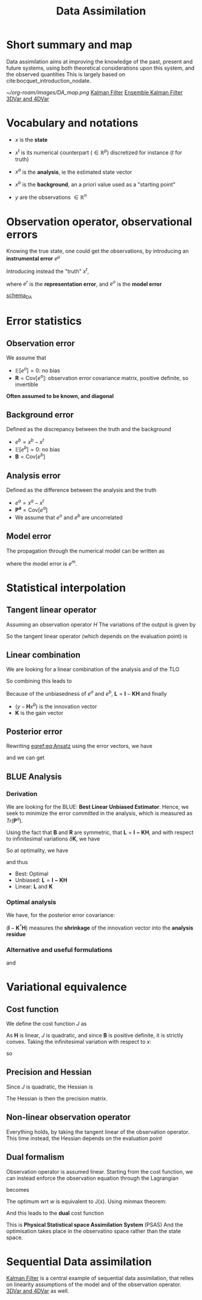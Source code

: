 :PROPERTIES:
:ID:       30f05970-bcf5-4fb2-b6d7-13fa4209e968
:END:
#+title: Data Assimilation
#+filetags: :DataAssimilation:
#+STARTUP: latexpreview

* Short summary and map
Data assimilation aims at improving the knowledge of the past, present
and future systems, using both theoretical considerations upon this system, and the observed quantities
This is largely based on cite:bocquet_introduction_nodate.

[[~/org-roam/images/DA_map.png]]
[[id:6677e8d8-70de-4236-ab2f-3ac48dfba2a4][Kalman Filter]]
[[id:e82fb2bb-6b38-4cb9-9d02-ad02c82575cb][Ensemble Kalman Filter]]
[[id:ea4143c4-696d-43e2-adee-f11ffce97095][3DVar and 4DVar]]

* Vocabulary and notations
+ $x$ is the *state* 
+ $x^t$ is its numerical counterpart ($\in \mathbb{R}^p$) discretized for instance ($t$ for truth)
+ $x^a$ is the *analysis*, ie the estimated state vector
+ $x^b$ is the *background*, an a priori value used as a "starting point"

+ $y$ are the observations $\in \mathbb{R}^n$
  
* Observation operator, observational errors
Knowing the true state, one could get the observations, by introducing an *instrumental error* $e^\mu$
\begin{equation} y = h[x] + e^\mu \end{equation}

Introducing instead the "truth" $x^t$,

\begin{equation}
y = H(x^t)+ e^\mu + e^r = H(x^t) + e^o
\end{equation}
where $e^r$ is the *representation error*, and $e^o$ is the *model error*

[[xournalpp:scheme_DA.xop.xopp][schema_DA]]

* Error statistics
** Observation error
We assume that
  + $\mathbb{E}[e^o] = 0$: no bias
  + $\mathbf{R} = \mathrm{Cov}[e^o]$: observation error covariance
    matrix, positive definite, so invertible
*Often assumed to be known, and diagonal*
** Background error
Defined as the discrepancy between the truth and the background
  + $e^b = x^b - x^t$ 
  + $\mathbb{E}[e^b] = 0$: no bias
  + $\mathbf{B} = \mathrm{Cov}[e^b]$

** Analysis error
Defined as the difference between the analysis and the truth
  + $e^a = x^a - x^t$
  + $\mathbf{P^a} = \mathrm{Cov}[e^a]$
  + We assume that $e^o$ and $e^b$ are uncorrelated
 
** Model error
The propagation through the numerical model can be written as
#+begin_LaTeX
\begin{equation}
  x^t(\tau + 1) = M(x^t(\tau)) + e^m
\end{equation}
#+end_LaTeX

where the model error is $e^m$.

* Statistical interpolation
** Tangent linear operator
Assuming an observation operator $H$
The variations of the output is given by
\begin{equation}
\label{}
\delta y_i =\sum_{j=1}^{N_x} \frac{\partial H_i}{\partial x_j}  \delta x_j
\end{equation}


So the tangent linear operator (which depends on the evaluation point) is

\begin{equation}
\mathbf{H} = \nabla H = \left[\mathbf{H}\right]_{i,j} = \frac{\partial H_i}{\partial x_j}
\end{equation}

** Linear combination
We are looking for a linear combination of the analysis and of the TLO
\begin{equation}
\label{}
\left\{
\begin{array}{lll}
x^a &=& \mathbf{L}x^b + \mathbf{K}y \\
y &=& \mathbf{H}x^t + e^o
\end{array}
\right.
\end{equation}

So combining this leads to
\begin{align}
\label{}
  x^a - x^t &= \mathbf{L}(x^b - x^t + x^t) + \mathbf{K}\left(\mathbf{H}x^t + e^o\right) - x^t \\
  e^a &= \mathbf{L}e^b + \mathbf{K}e^o + (\mathbf{L} + \mathbf{KH} - I)x^t
\end{align}

Because of the unbiasedness of $e^o$ and $e^b$, $\mathbf{L} = \mathbf{I} - \mathbf{KH}$
and finally

\begin{equation}
\label{eq:Ansatz}
x^a = x^b + \mathbf{K}(y - \mathbf{H}x^b)
\end{equation}

+ $(y - \mathbf{H}x^b)$ is the innovation vector
+ $\mathbf{K}$ is the gain vector

** Posterior error
Rewriting [[eqref:eq:Ansatz]] using the error vectors, we have

\begin{equation}
\label{}
e^a = e^b + \mathbf{K}(e^o - \mathbf{H}e^b)
\end{equation}

and we can get
\begin{equation}
\label{}
\mathbf{P}^a = \mathbf{LBL}^T + \mathbf{KRK}^T
\end{equation}

** BLUE Analysis
*** Derivation
We are looking for the BLUE: *Best Linear Unbiased Estimator*.  Hence,
we seek to minimize the error committed in the analysis, which is
measured as $Tr(\mathbf{P}^a)$.

Using the fact that $\mathbf{B}$ and $\mathbf{R}$ are symmetric, that $\mathbf{L} = \mathbf{I - KH}$, and
with respect to infinitesimal variations $\delta \mathbf{K}$, we have

\begin{equation}
\delta \mathrm{Tr}(\mathbf{P}^a) = 2 \mathrm{Tr}\left((-\mathbf{LBH}^T + \mathbf{KR})(\delta \mathbf{K})^T\right)
\end{equation}

So at optimality, we have
\begin{equation}
-(\mathbf{I} - \mathbf{K}^*\mathbf{H})\mathbf{BH}^T + \mathbf{K}^*\mathbf{R} = 0
\end{equation}
and thus
\begin{equation}
\mathbf{K}^* = \mathbf{BH}^T ( \mathbf{R} + \mathbf{HBH}^T)^{-1}
\end{equation}

+ Best: Optimal
+ Unbiased: $\mathbf{L} = \mathbf{I - KH}$
+ Linear: $\mathbf{L}$ and $\mathbf{K}$



*** Optimal analysis
We have, for the posterior error covariance:
\begin{equation}
\label{}
\mathbf{P}^a = (\mathbf{I} - \mathbf{K}^*\mathbf{H})\mathbf{B}
\end{equation}

$(\mathbf{I} - \mathbf{K}^*\mathbf{H})$ measures the *shrinkage* of the innovation vector into the *analysis residue*

\begin{equation}
y - \mathbf{H}x^a = (\mathbf{I} - \mathbf{K}^*\mathbf{H})(y-\mathbf{H}x^b)
\end{equation}

*** Alternative and useful formulations
\begin{align}
  \mathbf{P}^a &= (\mathbf{I} - \mathbf{K}^*\mathbf{H})\mathbf{B} \\
               &= \left(\mathbf{B} + \mathbf{H}^{T}\mathbf{R}^{-1}\mathbf{H}\right)^{-1}
\end{align}

and
\begin{equation}
\mathbf{K}^* = \mathbf{P}^a\mathbf{H}^T \mathbf{R}^{-1}
\end{equation}


* Variational equivalence
** Cost function
We define the cost function $J$ as
\begin{equation}
J(x) = \frac{1}{2}\left(x-x^b\right)^T\mathbf{B}^{-1}\left(x-x^b\right) + \frac{1}{2}(y - \mathbf{H}x)^T\mathbf{R}^{-1}(y - \mathbf{H}x)
\end{equation}
As $\mathbf{H}$ is linear, $J$ is quadratic, and since $\mathbf{B}$ is positive definite, it is strictly convex.
Taking the infinitesimal variation with respect to $x$:
\begin{equation}
\delta J(x) = (\delta x)^T \nabla J
\end{equation}
so
\begin{align}
  \nabla J &= \mathbf{B}^{-1}(x^* - x^b) - \mathbf{H}^T\mathbf{R}^{-1}(y - \mathbf{H}x^*) = 0 \\
  x^* &= x^b + (\mathbf{B}^{-1} + \mathbf{H}^T\mathbf{R}^{-1}\mathbf{H})^{-1} \mathbf{H}^T \mathbf{R}^{-1}(y - \mathbf{H}x^b)\\
  &= x^b + \mathbf{K}^*(y - \mathbf{H}x^b)
\end{align}

** Precision and Hessian
\begin{equation}
\nabla J(x) = \mathbf{B}^{-1}(x - x^b) - \mathbf{H}^T\mathbf{R}^{-1}(y - \mathbf{H}x)
\end{equation}
Since $J$ is quadratic, the Hessian is
\begin{equation}
\mathrm{Hess} J = (\mathbf{P}^a)^{-1}
\end{equation}
The Hessian is then the precision matrix.

** Non-linear observation operator
Everything holds, by taking the tangent linear of the observation
operator. This time instead, the Hessian depends on the evaluation point
** Dual formalism
Observation operator is assumed linear. Starting from the cost function, we can instead enforce the observation equation through the Lagrangian
\begin{equation}
J(x) = \frac{1}{2}\left(x-x^b\right)^T\mathbf{B}^{-1}\left(x-x^b\right) + \frac{1}{2}(y - \mathbf{H}x)^T\mathbf{R}^{-1}(y - \mathbf{H}x)
\end{equation}
becomes
\begin{equation}
L(x, \epsilon, w) = \frac{1}{2}\left(x-x^b\right)^T\mathbf{B}^{-1}\left(x-x^b\right) + \frac{1}{2}\epsilon^T\mathbf{R}^{-1}\epsilon + w^T(y - \mathbf{H}x - \epsilon) 
\end{equation}

The optimum wrt $w$ is equivalent to J(x). Using minmax theorem:
\begin{align}
x^* &= x^b + \mathbf{BH}^Tw \\
\epsilon^* &= \mathbf{R}w
\end{align}
And this leads to the *dual* cost function
\begin{equation}
G(w)= - L(x^*,\epsilon^*, w) = \frac{1}{2}\left(\mathbf{R+HBH}^T\right)w - w^T\left(y - \mathbf{H}x\right)
\end{equation}
This is *Physical Statistical space Assimilation System* (PSAS)
And the optimisation takes place in the observatino space rather than the state space.

* Sequential Data assimilation

[[id:6677e8d8-70de-4236-ab2f-3ac48dfba2a4][Kalman Filter]] is a central example of sequential data assimilation,
that relies on linearity assumptions of the model and of the
observation operator.
[[id:ea4143c4-696d-43e2-adee-f11ffce97095][3DVar and 4DVar]] as well.

